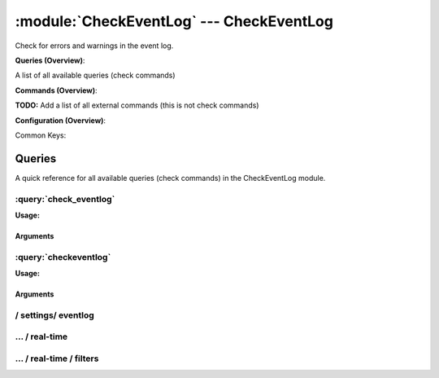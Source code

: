 .. default-domain:: nscp

.. module:: CheckEventLog
    :synopsis: Check for errors and warnings in the event log.

=========================================
:module:`CheckEventLog` --- CheckEventLog
=========================================
Check for errors and warnings in the event log.

**Queries (Overview)**:

A list of all available queries (check commands)

.. csv-table:: 
    :class: contentstable 
    :delim: | 
    :header: "Command", "Description"

    :query:`check_eventlog` | Check for errors in the event log.
    :query:`checkeventlog` | Legacy version of check_eventlog




**Commands (Overview)**: 

**TODO:** Add a list of all external commands (this is not check commands)

**Configuration (Overview)**:


Common Keys:

.. csv-table:: 
    :class: contentstable 
    :delim: | 
    :header: "Path / Section", "Key", "Description"

    :confpath:`/settings/eventlog` | :confkey:`~/settings/eventlog.buffer size` | BUFFER_SIZE
    :confpath:`/settings/eventlog` | :confkey:`~/settings/eventlog.debug` | DEBUG
    :confpath:`/settings/eventlog` | :confkey:`~/settings/eventlog.lookup names` | LOOKUP NAMES
    :confpath:`/settings/eventlog` | :confkey:`~/settings/eventlog.syntax` | SYNTAX
    :confpath:`/settings/eventlog/real-time` | :confkey:`~/settings/eventlog/real-time.debug` | DEBUG
    :confpath:`/settings/eventlog/real-time` | :confkey:`~/settings/eventlog/real-time.enabled` | REAL TIME CHECKING
    :confpath:`/settings/eventlog/real-time` | :confkey:`~/settings/eventlog/real-time.log` | LOGS TO CHECK
    :confpath:`/settings/eventlog/real-time` | :confkey:`~/settings/eventlog/real-time.startup age` | STARTUP AGE




Queries
=======
A quick reference for all available queries (check commands) in the CheckEventLog module.

:query:`check_eventlog`
-----------------------
.. query:: check_eventlog
    :synopsis: Check for errors in the event log.

**Usage:**



.. csv-table:: 
    :class: contentstable 
    :delim: | 
    :header: "Option", "Default Value", "Description"

    :option:`help` | N/A | Show help screen (this screen)
    :option:`help-pb` | N/A | Show help screen as a protocol buffer payload
    :option:`help-short` | N/A | Show help screen (short format).
    :option:`debug` | N/A | Show debugging information in the log
    :option:`show-all` | N/A | Show debugging information in the log
    :option:`filter` | level in ('error', 'warning') | Filter which marks interesting items.
    :option:`warning` | count > 0 | Filter which marks items which generates a warning state.
    :option:`warn` |  | Short alias for warning
    :option:`critical` | count > 5 | Filter which marks items which generates a critical state.
    :option:`crit` |  | Short alias for critical.
    :option:`ok` |  | Filter which marks items which generates an ok state.
    :option:`empty-syntax` | No matches | Message to display when nothing matched filter.
    :option:`empty-state` | unknown | Return status to use when nothing matched filter.
    :option:`perf-config` |  | Performance data generation configuration
    :option:`unique-index` |  | Unique syntax.
    :option:`top-syntax` | ${status}: ${problem_count}/${count} ${problem_list} | Top level syntax.
    :option:`detail-syntax` | ${file} ${source} (${message}) | Detail level syntax.
    :option:`perf-syntax` | ${file}_${source} | Performance alias syntax.
    :option:`file` |  | File to read (can be specified multiple times to check multiple files.
    :option:`scan-range` |  | Date range to scan.
    :option:`truncate-message` |  | Maximum length of message for each event log message text.
    :option:`unique` | 1 | Shorthand for setting default unique index: ${log}-${source}-${id}.


Arguments
*********
.. option:: help
    :synopsis: Show help screen (this screen)

    | Show help screen (this screen)

.. option:: help-pb
    :synopsis: Show help screen as a protocol buffer payload

    | Show help screen as a protocol buffer payload

.. option:: help-short
    :synopsis: Show help screen (short format).

    | Show help screen (short format).

.. option:: debug
    :synopsis: Show debugging information in the log

    | Show debugging information in the log

.. option:: show-all
    :synopsis: Show debugging information in the log

    | Show debugging information in the log

.. option:: filter
    :synopsis: Filter which marks interesting items.

    | Filter which marks interesting items.
    | Interesting items are items which will be included in the check.
    | They do not denote warning or critical state but they are checked use this to filter out unwanted items.
    | Available options:

      ============== =============================================================================== 
      Key            Value                                                                           
      ============== =============================================================================== 
      category       TODO                                                                            
      computer       Which computer generated the message                                            
      customer       TODO                                                                            
      file           The logfile name                                                                
      id             Eventlog id                                                                     
      level          Severity level (error, warning, info, success, auditSucess, auditFailure)       
      log            alias for file                                                                  
      message        The message rendered as a string.                                               
      rawid          Raw message id (contains many other fields all baked into a single number)      
      source         Source system.                                                                  
      type           alias for level (old, deprecated)                                               
      written        When the message was written to file                                            
      count          Number of items matching the filter                                             
      total           Total number of items                                                          
      ok_count        Number of items matched the ok criteria                                        
      warn_count      Number of items matched the warning criteria                                   
      crit_count      Number of items matched the critical criteria                                  
      problem_count   Number of items matched either warning or critical criteria                    
      list            A list of all items which matched the filter                                   
      ok_list         A list of all items which matched the ok criteria                              
      warn_list       A list of all items which matched the warning criteria                         
      crit_list       A list of all items which matched the critical criteria                        
      problem_list    A list of all items which matched either the critical or the warning criteria  
      status          The returned status (OK/WARN/CRIT/UNKNOWN)                                     
      ============== ===============================================================================





.. option:: warning
    :synopsis: Filter which marks items which generates a warning state.

    | Filter which marks items which generates a warning state.
    | If anything matches this filter the return status will be escalated to warning.
    | Available options:

      ============== =============================================================================== 
      Key            Value                                                                           
      ============== =============================================================================== 
      category       TODO                                                                            
      computer       Which computer generated the message                                            
      customer       TODO                                                                            
      file           The logfile name                                                                
      id             Eventlog id                                                                     
      level          Severity level (error, warning, info, success, auditSucess, auditFailure)       
      log            alias for file                                                                  
      message        The message rendered as a string.                                               
      rawid          Raw message id (contains many other fields all baked into a single number)      
      source         Source system.                                                                  
      type           alias for level (old, deprecated)                                               
      written        When the message was written to file                                            
      count          Number of items matching the filter                                             
      total           Total number of items                                                          
      ok_count        Number of items matched the ok criteria                                        
      warn_count      Number of items matched the warning criteria                                   
      crit_count      Number of items matched the critical criteria                                  
      problem_count   Number of items matched either warning or critical criteria                    
      list            A list of all items which matched the filter                                   
      ok_list         A list of all items which matched the ok criteria                              
      warn_list       A list of all items which matched the warning criteria                         
      crit_list       A list of all items which matched the critical criteria                        
      problem_list    A list of all items which matched either the critical or the warning criteria  
      status          The returned status (OK/WARN/CRIT/UNKNOWN)                                     
      ============== ===============================================================================





.. option:: warn
    :synopsis: Short alias for warning

    | Short alias for warning

.. option:: critical
    :synopsis: Filter which marks items which generates a critical state.

    | Filter which marks items which generates a critical state.
    | If anything matches this filter the return status will be escalated to critical.
    | Available options:

      ============== =============================================================================== 
      Key            Value                                                                           
      ============== =============================================================================== 
      category       TODO                                                                            
      computer       Which computer generated the message                                            
      customer       TODO                                                                            
      file           The logfile name                                                                
      id             Eventlog id                                                                     
      level          Severity level (error, warning, info, success, auditSucess, auditFailure)       
      log            alias for file                                                                  
      message        The message rendered as a string.                                               
      rawid          Raw message id (contains many other fields all baked into a single number)      
      source         Source system.                                                                  
      type           alias for level (old, deprecated)                                               
      written        When the message was written to file                                            
      count          Number of items matching the filter                                             
      total           Total number of items                                                          
      ok_count        Number of items matched the ok criteria                                        
      warn_count      Number of items matched the warning criteria                                   
      crit_count      Number of items matched the critical criteria                                  
      problem_count   Number of items matched either warning or critical criteria                    
      list            A list of all items which matched the filter                                   
      ok_list         A list of all items which matched the ok criteria                              
      warn_list       A list of all items which matched the warning criteria                         
      crit_list       A list of all items which matched the critical criteria                        
      problem_list    A list of all items which matched either the critical or the warning criteria  
      status          The returned status (OK/WARN/CRIT/UNKNOWN)                                     
      ============== ===============================================================================





.. option:: crit
    :synopsis: Short alias for critical.

    | Short alias for critical.

.. option:: ok
    :synopsis: Filter which marks items which generates an ok state.

    | Filter which marks items which generates an ok state.
    | If anything matches this any previous state for this item will be reset to ok.
    | Available options:

      ============== =============================================================================== 
      Key            Value                                                                           
      ============== =============================================================================== 
      category       TODO                                                                            
      computer       Which computer generated the message                                            
      customer       TODO                                                                            
      file           The logfile name                                                                
      id             Eventlog id                                                                     
      level          Severity level (error, warning, info, success, auditSucess, auditFailure)       
      log            alias for file                                                                  
      message        The message rendered as a string.                                               
      rawid          Raw message id (contains many other fields all baked into a single number)      
      source         Source system.                                                                  
      type           alias for level (old, deprecated)                                               
      written        When the message was written to file                                            
      count          Number of items matching the filter                                             
      total           Total number of items                                                          
      ok_count        Number of items matched the ok criteria                                        
      warn_count      Number of items matched the warning criteria                                   
      crit_count      Number of items matched the critical criteria                                  
      problem_count   Number of items matched either warning or critical criteria                    
      list            A list of all items which matched the filter                                   
      ok_list         A list of all items which matched the ok criteria                              
      warn_list       A list of all items which matched the warning criteria                         
      crit_list       A list of all items which matched the critical criteria                        
      problem_list    A list of all items which matched either the critical or the warning criteria  
      status          The returned status (OK/WARN/CRIT/UNKNOWN)                                     
      ============== ===============================================================================





.. option:: empty-syntax
    :synopsis: Message to display when nothing matched filter.

    | Message to display when nothing matched filter.
    | If no filter is specified this will never happen unless the file is empty.

.. option:: empty-state
    :synopsis: Return status to use when nothing matched filter.

    | Return status to use when nothing matched filter.
    | If no filter is specified this will never happen unless the file is empty.

.. option:: perf-config
    :synopsis: Performance data generation configuration

    | Performance data generation configuration
    | TODO: obj ( key: value; key: value) obj (key:valuer;key:value)

.. option:: unique-index
    :synopsis: Unique syntax.

    | Unique syntax.
    | Used to filter unique items (counted will still increase but messages will not repeaters:

      ================= =============================================================================== 
      Key               Value                                                                           
      ================= =============================================================================== 
      %(category)       TODO                                                                            
      %(computer)       Which computer generated the message                                            
      %(customer)       TODO                                                                            
      %(file)           The logfile name                                                                
      %(id)             Eventlog id                                                                     
      %(level)          Severity level (error, warning, info, success, auditSucess, auditFailure)       
      %(log)            alias for file                                                                  
      %(message)        The message rendered as a string.                                               
      %(rawid)          Raw message id (contains many other fields all baked into a single number)      
      %(source)         Source system.                                                                  
      %(type)           alias for level (old, deprecated)                                               
      %(written)        When the message was written to file                                            
      ${count}          Number of items matching the filter                                             
      ${total}           Total number of items                                                          
      ${ok_count}        Number of items matched the ok criteria                                        
      ${warn_count}      Number of items matched the warning criteria                                   
      ${crit_count}      Number of items matched the critical criteria                                  
      ${problem_count}   Number of items matched either warning or critical criteria                    
      ${list}            A list of all items which matched the filter                                   
      ${ok_list}         A list of all items which matched the ok criteria                              
      ${warn_list}       A list of all items which matched the warning criteria                         
      ${crit_list}       A list of all items which matched the critical criteria                        
      ${problem_list}    A list of all items which matched either the critical or the warning criteria  
      ${status}          The returned status (OK/WARN/CRIT/UNKNOWN)                                     
      ================= ===============================================================================





.. option:: top-syntax
    :synopsis: Top level syntax.

    | Top level syntax.
    | Used to format the message to return can include strings as well as special keywords such as:

      ================= =============================================================================== 
      Key               Value                                                                           
      ================= =============================================================================== 
      %(category)       TODO                                                                            
      %(computer)       Which computer generated the message                                            
      %(customer)       TODO                                                                            
      %(file)           The logfile name                                                                
      %(id)             Eventlog id                                                                     
      %(level)          Severity level (error, warning, info, success, auditSucess, auditFailure)       
      %(log)            alias for file                                                                  
      %(message)        The message rendered as a string.                                               
      %(rawid)          Raw message id (contains many other fields all baked into a single number)      
      %(source)         Source system.                                                                  
      %(type)           alias for level (old, deprecated)                                               
      %(written)        When the message was written to file                                            
      ${count}          Number of items matching the filter                                             
      ${total}           Total number of items                                                          
      ${ok_count}        Number of items matched the ok criteria                                        
      ${warn_count}      Number of items matched the warning criteria                                   
      ${crit_count}      Number of items matched the critical criteria                                  
      ${problem_count}   Number of items matched either warning or critical criteria                    
      ${list}            A list of all items which matched the filter                                   
      ${ok_list}         A list of all items which matched the ok criteria                              
      ${warn_list}       A list of all items which matched the warning criteria                         
      ${crit_list}       A list of all items which matched the critical criteria                        
      ${problem_list}    A list of all items which matched either the critical or the warning criteria  
      ${status}          The returned status (OK/WARN/CRIT/UNKNOWN)                                     
      ================= ===============================================================================





.. option:: detail-syntax
    :synopsis: Detail level syntax.

    | Detail level syntax.
    | This is the syntax of each item in the list of top-syntax (see above).
    | Possible values are:

      ================= =============================================================================== 
      Key               Value                                                                           
      ================= =============================================================================== 
      %(category)       TODO                                                                            
      %(computer)       Which computer generated the message                                            
      %(customer)       TODO                                                                            
      %(file)           The logfile name                                                                
      %(id)             Eventlog id                                                                     
      %(level)          Severity level (error, warning, info, success, auditSucess, auditFailure)       
      %(log)            alias for file                                                                  
      %(message)        The message rendered as a string.                                               
      %(rawid)          Raw message id (contains many other fields all baked into a single number)      
      %(source)         Source system.                                                                  
      %(type)           alias for level (old, deprecated)                                               
      %(written)        When the message was written to file                                            
      ${count}          Number of items matching the filter                                             
      ${total}           Total number of items                                                          
      ${ok_count}        Number of items matched the ok criteria                                        
      ${warn_count}      Number of items matched the warning criteria                                   
      ${crit_count}      Number of items matched the critical criteria                                  
      ${problem_count}   Number of items matched either warning or critical criteria                    
      ${list}            A list of all items which matched the filter                                   
      ${ok_list}         A list of all items which matched the ok criteria                              
      ${warn_list}       A list of all items which matched the warning criteria                         
      ${crit_list}       A list of all items which matched the critical criteria                        
      ${problem_list}    A list of all items which matched either the critical or the warning criteria  
      ${status}          The returned status (OK/WARN/CRIT/UNKNOWN)                                     
      ================= ===============================================================================





.. option:: perf-syntax
    :synopsis: Performance alias syntax.

    | Performance alias syntax.
    | This is the syntax for the base names of the performance data.
    | Possible values are:

      ================= =============================================================================== 
      Key               Value                                                                           
      ================= =============================================================================== 
      %(category)       TODO                                                                            
      %(computer)       Which computer generated the message                                            
      %(customer)       TODO                                                                            
      %(file)           The logfile name                                                                
      %(id)             Eventlog id                                                                     
      %(level)          Severity level (error, warning, info, success, auditSucess, auditFailure)       
      %(log)            alias for file                                                                  
      %(message)        The message rendered as a string.                                               
      %(rawid)          Raw message id (contains many other fields all baked into a single number)      
      %(source)         Source system.                                                                  
      %(type)           alias for level (old, deprecated)                                               
      %(written)        When the message was written to file                                            
      ${count}          Number of items matching the filter                                             
      ${total}           Total number of items                                                          
      ${ok_count}        Number of items matched the ok criteria                                        
      ${warn_count}      Number of items matched the warning criteria                                   
      ${crit_count}      Number of items matched the critical criteria                                  
      ${problem_count}   Number of items matched either warning or critical criteria                    
      ${list}            A list of all items which matched the filter                                   
      ${ok_list}         A list of all items which matched the ok criteria                              
      ${warn_list}       A list of all items which matched the warning criteria                         
      ${crit_list}       A list of all items which matched the critical criteria                        
      ${problem_list}    A list of all items which matched either the critical or the warning criteria  
      ${status}          The returned status (OK/WARN/CRIT/UNKNOWN)                                     
      ================= ===============================================================================





.. option:: file
    :synopsis: File to read (can be specified multiple times to check multiple files.

    | File to read (can be specified multiple times to check multiple files.
    | Notice that specifying multiple files will create an aggregate set you will not check each file individually.In other words if one file contains an error the entire check will result in error.

.. option:: scan-range
    :synopsis: Date range to scan.

    | Date range to scan.
    | This is the approximate dates to search through this speeds up searching a lot but there is no guarantee messages are ordered.

.. option:: truncate-message
    :synopsis: Maximum length of message for each event log message text.

    | Maximum length of message for each event log message text.

.. option:: unique
    :synopsis: Shorthand for setting default unique index: ${log}-${source}-${id}.

    | Shorthand for setting default unique index: ${log}-${source}-${id}.


:query:`checkeventlog`
----------------------
.. query:: checkeventlog
    :synopsis: Legacy version of check_eventlog

**Usage:**



.. csv-table:: 
    :class: contentstable 
    :delim: | 
    :header: "Option", "Default Value", "Description"

    :option:`help` | N/A | Show help screen (this screen)
    :option:`help-pb` | N/A | Show help screen as a protocol buffer payload
    :option:`help-short` | N/A | Show help screen (short format).
    :option:`MaxWarn` |  | Maximum value before a warning is returned.
    :option:`MaxCrit` |  | Maximum value before a critical is returned.
    :option:`MinWarn` |  | Minimum value before a warning is returned.
    :option:`MinCrit` |  | Minimum value before a critical is returned.
    :option:`warn` |  | Maximum value before a warning is returned.
    :option:`crit` |  | Maximum value before a critical is returned.
    :option:`filter` |  | The filter to use.
    :option:`file` |  | The file to check
    :option:`debug` | 1 | The file to check
    :option:`truncate` |  | Deprecated and has no meaning
    :option:`descriptions` | 1 | Deprecated and has no meaning
    :option:`unique` | 1 | 
    :option:`syntax` | %source%, %strings% | The syntax string
    :option:`top-syntax` | ${list} | The top level syntax string
    :option:`scan-range` |  | TODO


Arguments
*********
.. option:: help
    :synopsis: Show help screen (this screen)

    | Show help screen (this screen)

.. option:: help-pb
    :synopsis: Show help screen as a protocol buffer payload

    | Show help screen as a protocol buffer payload

.. option:: help-short
    :synopsis: Show help screen (short format).

    | Show help screen (short format).

.. option:: MaxWarn
    :synopsis: Maximum value before a warning is returned.

    | Maximum value before a warning is returned.

.. option:: MaxCrit
    :synopsis: Maximum value before a critical is returned.

    | Maximum value before a critical is returned.

.. option:: MinWarn
    :synopsis: Minimum value before a warning is returned.

    | Minimum value before a warning is returned.

.. option:: MinCrit
    :synopsis: Minimum value before a critical is returned.

    | Minimum value before a critical is returned.

.. option:: warn
    :synopsis: Maximum value before a warning is returned.

    | Maximum value before a warning is returned.

.. option:: crit
    :synopsis: Maximum value before a critical is returned.

    | Maximum value before a critical is returned.

.. option:: filter
    :synopsis: The filter to use.

    | The filter to use.

.. option:: file
    :synopsis: The file to check

    | The file to check

.. option:: debug
    :synopsis: The file to check

    | The file to check

.. option:: truncate
    :synopsis: Deprecated and has no meaning

    | Deprecated and has no meaning

.. option:: descriptions
    :synopsis: Deprecated and has no meaning

    | Deprecated and has no meaning

.. option:: unique
    :synopsis: 



.. option:: syntax
    :synopsis: The syntax string

    | The syntax string

.. option:: top-syntax
    :synopsis: The top level syntax string

    | The top level syntax string

.. option:: scan-range
    :synopsis: TODO

    | TODO






/ settings/ eventlog
--------------------

.. confpath:: /settings/eventlog
    :synopsis: EVENT LOG SECTION

    **EVENT LOG SECTION**

    | Section for the EventLog Checker (CheckEventLog.dll).


    .. csv-table:: 
        :class: contentstable 
        :delim: | 
        :header: "Key", "Default Value", "Description"
    
        :confkey:`buffer size` | 131072 | BUFFER_SIZE
        :confkey:`debug` | 0 | DEBUG
        :confkey:`lookup names` | 1 | LOOKUP NAMES
        :confkey:`syntax` |  | SYNTAX

    **Sample**::

        # EVENT LOG SECTION
        # Section for the EventLog Checker (CheckEventLog.dll).
        [/settings/eventlog]
        buffer size=131072
        debug=0
        lookup names=1
        syntax=


    .. confkey:: buffer size
        :synopsis: BUFFER_SIZE

        **BUFFER_SIZE**

        | The size of the buffer to use when getting messages this affects the speed and maximum size of messages you can recieve.

        **Path**: /settings/eventlog

        **Key**: buffer size

        **Default value**: 131072

        **Used by**: :module:`CheckEventLog`

        **Sample**::

            [/settings/eventlog]
            # BUFFER_SIZE
            buffer size=131072


    .. confkey:: debug
        :synopsis: DEBUG

        **DEBUG**

        | Log more information when filtering (useful to detect issues with filters) not useful in production as it is a bit of a resource hog.

        **Path**: /settings/eventlog

        **Key**: debug

        **Default value**: 0

        **Used by**: :module:`CheckEventLog`

        **Sample**::

            [/settings/eventlog]
            # DEBUG
            debug=0


    .. confkey:: lookup names
        :synopsis: LOOKUP NAMES

        **LOOKUP NAMES**

        | Lookup the names of eventlog files

        **Path**: /settings/eventlog

        **Key**: lookup names

        **Default value**: 1

        **Used by**: :module:`CheckEventLog`

        **Sample**::

            [/settings/eventlog]
            # LOOKUP NAMES
            lookup names=1


    .. confkey:: syntax
        :synopsis: SYNTAX

        **SYNTAX**

        | Set this to use a specific syntax string for all commands (that don't specify one).

        **Path**: /settings/eventlog

        **Key**: syntax

        **Default value**: 

        **Used by**: :module:`CheckEventLog`

        **Sample**::

            [/settings/eventlog]
            # SYNTAX
            syntax=




…  / real-time
--------------

.. confpath:: /settings/eventlog/real-time
    :synopsis: CONFIGURE REALTIME CHECKING

    **CONFIGURE REALTIME CHECKING**

    | A set of options to configure the real time checks


    .. csv-table:: 
        :class: contentstable 
        :delim: | 
        :header: "Key", "Default Value", "Description"
    
        :confkey:`debug` | 0 | DEBUG
        :confkey:`enabled` | 0 | REAL TIME CHECKING
        :confkey:`log` | application,system | LOGS TO CHECK
        :confkey:`startup age` | 30m | STARTUP AGE

    **Sample**::

        # CONFIGURE REALTIME CHECKING
        # A set of options to configure the real time checks
        [/settings/eventlog/real-time]
        debug=0
        enabled=0
        log=application,system
        startup age=30m


    .. confkey:: debug
        :synopsis: DEBUG

        **DEBUG**

        | Log missed records (useful to detect issues with filters) not useful in production as it is a bit of a resource hog.

        **Path**: /settings/eventlog/real-time

        **Key**: debug

        **Default value**: 0

        **Used by**: :module:`CheckEventLog`

        **Sample**::

            [/settings/eventlog/real-time]
            # DEBUG
            debug=0


    .. confkey:: enabled
        :synopsis: REAL TIME CHECKING

        **REAL TIME CHECKING**

        | Spawns a background thread which detects issues and reports them back instantly.

        **Path**: /settings/eventlog/real-time

        **Key**: enabled

        **Default value**: 0

        **Used by**: :module:`CheckEventLog`

        **Sample**::

            [/settings/eventlog/real-time]
            # REAL TIME CHECKING
            enabled=0


    .. confkey:: log
        :synopsis: LOGS TO CHECK

        **LOGS TO CHECK**

        | Comma separated list of logs to check

        **Path**: /settings/eventlog/real-time

        **Key**: log

        **Default value**: application,system

        **Used by**: :module:`CheckEventLog`

        **Sample**::

            [/settings/eventlog/real-time]
            # LOGS TO CHECK
            log=application,system


    .. confkey:: startup age
        :synopsis: STARTUP AGE

        **STARTUP AGE**

        | The initial age to scan when starting NSClient++

        **Path**: /settings/eventlog/real-time

        **Key**: startup age

        **Default value**: 30m

        **Used by**: :module:`CheckEventLog`

        **Sample**::

            [/settings/eventlog/real-time]
            # STARTUP AGE
            startup age=30m




…  / real-time / filters
------------------------

.. confpath:: /settings/eventlog/real-time/filters
    :synopsis: REALTIME FILTERS

    **REALTIME FILTERS**

    | A set of filters to use in real-time mode




    **Sample**::

        # REALTIME FILTERS
        # A set of filters to use in real-time mode
        [/settings/eventlog/real-time/filters]


